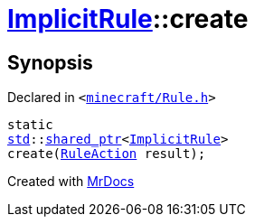 [#ImplicitRule-create]
= xref:ImplicitRule.adoc[ImplicitRule]::create
:relfileprefix: ../
:mrdocs:


== Synopsis

Declared in `&lt;https://github.com/PrismLauncher/PrismLauncher/blob/develop/launcher/minecraft/Rule.h#L95[minecraft&sol;Rule&period;h]&gt;`

[source,cpp,subs="verbatim,replacements,macros,-callouts"]
----
static
xref:std.adoc[std]::xref:std/shared_ptr.adoc[shared&lowbar;ptr]&lt;xref:ImplicitRule.adoc[ImplicitRule]&gt;
create(xref:RuleAction.adoc[RuleAction] result);
----



[.small]#Created with https://www.mrdocs.com[MrDocs]#
